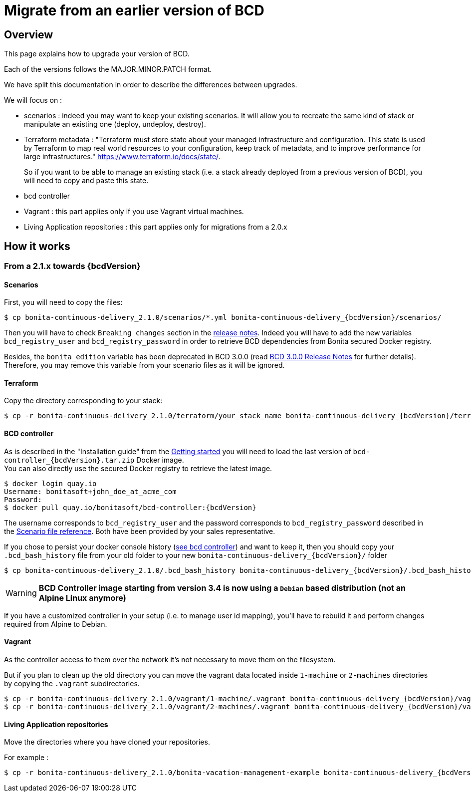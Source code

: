 = Migrate from an earlier version of BCD

== Overview

This page explains how to upgrade your version of BCD.

Each of the versions follows the MAJOR.MINOR.PATCH format.

We have split this documentation in order to describe the differences between upgrades.

We will focus on :

* scenarios : indeed you may want to keep your existing scenarios. It will allow you to recreate the same kind of stack or manipulate an existing one (deploy, undeploy, destroy).
* Terraform metadata : "Terraform must store state about your managed infrastructure and configuration. This state is used by Terraform to map real world resources to your configuration, keep track of metadata, and to improve performance for large infrastructures." https://www.terraform.io/docs/state/.
+
So if you want to be able to manage an existing stack (i.e. a stack already deployed from a previous version of BCD), you will need to copy and paste this state.
* bcd controller
* Vagrant : this part applies only if you use Vagrant virtual machines.
* Living Application repositories : this part applies only for migrations from a 2.0.x

== How it works

=== From a 2.1.x towards {bcdVersion}

==== Scenarios

First, you will need to copy the files:

// for the 'subs' parameter, see https://docs.asciidoctor.org/asciidoc/latest/subs/apply-subs-to-blocks/
[source,bash,subs="+macros"]
----
$ cp bonita-continuous-delivery_2.1.0/scenarios/*.yml bonita-continuous-delivery_pass:a[{bcdVersion}]/scenarios/
----

Then you will have to check `Breaking changes` section in the xref:release_notes.adoc[release notes]. Indeed you will have to add the new variables `bcd_registry_user` and  `bcd_registry_password` in order to retrieve BCD dependencies from Bonita secured Docker registry.

Besides, the `bonita_edition` variable has been deprecated in BCD 3.0.0 (read xref:release_notes.adoc[BCD 3.0.0 Release Notes] for further details). +
Therefore, you may remove this variable from your scenario files as it will be ignored.

==== Terraform

Copy the directory corresponding to your stack:

[source,bash,subs="+macros"]
----
$ cp -r bonita-continuous-delivery_2.1.0/terraform/your_stack_name bonita-continuous-delivery_pass:a[{bcdVersion}]/terraform/
----

==== BCD controller

As is described in the "Installation guide" from the xref:getting_started.adoc[Getting started] you will need to load the last version of `bcd-controller_{bcdVersion}.tar.zip` Docker image. +
You can also directly use the secured Docker registry to retrieve the latest image.

[source,bash,subs="+macros,attributes"]
----
$ docker login quay.io
Username: bonitasoft+john_doe_at_acme_com
Password:
$ docker pull quay.io/bonitasoft/bcd-controller:{bcdVersion}
----

The username corresponds to `bcd_registry_user` and the password corresponds to `bcd_registry_password` described in the xref:scenarios.adoc[Scenario file reference]. Both have been provided by your sales representative.

If you chose to persist your docker console history (xref:bcd_controller.adoc[see bcd controller]) and want to keep it, then you should copy your `.bcd_bash_history` file from your old folder to your new `bonita-continuous-delivery_{bcdVersion}/` folder

[source,bash,subs="+macros"]
----
$ cp bonita-continuous-delivery_2.1.0/.bcd_bash_history bonita-continuous-delivery_pass:a[{bcdVersion}]/.bcd_bash_history
----

WARNING: *BCD Controller image starting from version 3.4 is now using a `Debian` based distribution (not an Alpine Linux anymore)*

If you have a customized controller in your setup (i.e. to manage user id mapping), you'll have to rebuild it and perform changes required from Alpine to Debian.


==== Vagrant

As the controller access to them over the network it's not necessary to move them on the filesystem.

But if you plan to clean up the old directory you can move the vagrant data located inside `1-machine` or `2-machines` directories by copying the `.vagrant` subdirectories.

[source,bash,subs="+macros"]
----
$ cp -r bonita-continuous-delivery_2.1.0/vagrant/1-machine/.vagrant bonita-continuous-delivery_pass:a[{bcdVersion}]/vagrant/1-machine/
$ cp -r bonita-continuous-delivery_2.1.0/vagrant/2-machines/.vagrant bonita-continuous-delivery_pass:a[{bcdVersion}]/vagrant/2-machines/
----

==== Living Application repositories

Move the directories where you have cloned your repositories.

For example :

[source,bash,subs="+macros"]
----
$ cp -r bonita-continuous-delivery_2.1.0/bonita-vacation-management-example bonita-continuous-delivery_pass:a[{bcdVersion}]/bonita-vacation-management-example
----
